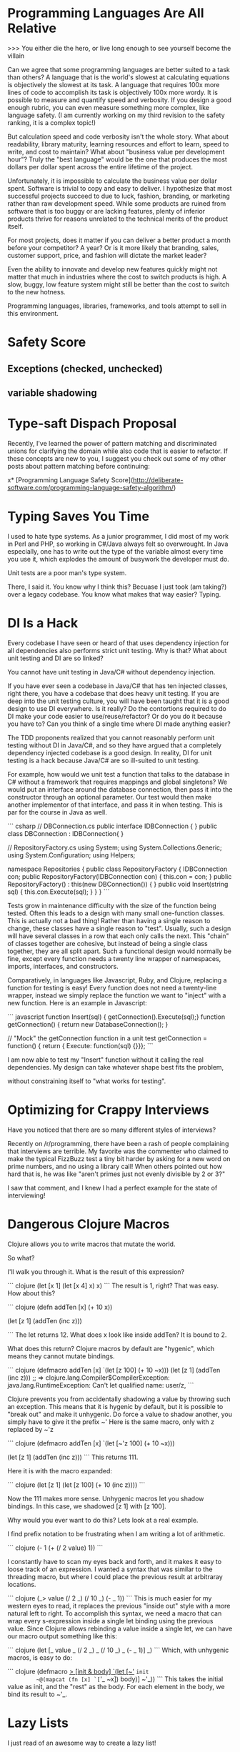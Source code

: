 * Programming Languages Are All Relative

>>> You either die the hero, or live long enough to see yourself become the villain

Can we agree that some programming languages are better suited to a task than
others? A language that is the world's slowest at calculating equations is
objectively the slowest at its task. A language that requires 100x more lines of
code to accomplish its task is objectively 100x more wordy. It is possible to
measure and quantify speed and verbosity. If you design a good enough rubric,
you can even measure something more complex, like language safety. (I am
currently working on my third revision to the safety ranking, it is a complex
topic!)

But calculation speed and code verbosity isn't the whole story. What about
readability, library maturity, learning resources and effort to learn, speed to
write, and cost to maintain? What about "business value per development hour"?
Truly the "best language" would be the one that produces the most dollars per
dollar spent across the entire lifetime of the project.

Unfortunately, it is impossible to calculate the business value per dollar
spent. Software is trivial to copy and easy to deliver. I hypothesize that most
successful projects succeed to due to luck, fashion, branding, or marketing
rather than raw development speed. While some products are ruined from software
that is too buggy or are lacking features, plenty of inferior products thrive
for reasons unrelated to the technical merits of the product itself.

For most projects, does it matter if you can deliver a better product a month
before your competitor? A year? Or is it more likely that branding, sales,
customer support, price, and fashion will dictate the market leader?

Even the ability to innovate and develop new features quickly might not matter
that much in industries where the cost to switch products is high. A slow,
buggy, low feature system might still be better than the cost to switch to the
new hotness.

Programming languages, libraries, frameworks, and tools attempt to sell in this
environment.

* Safety Score
** Exceptions (checked, unchecked)
** variable shadowing 
* Type-saft Dispach Proposal
Recently, I've learned the power of pattern matching and discriminated unions
for clarifying the domain while also code that is easier to refactor. If these
concepts are new to you, I suggest you check out some of my other posts about
pattern matching before continuing:

x* [Programming Language Safety Score](http://deliberate-software.com/programming-language-safety-algorithm/)
* Typing Saves You Time

I used to hate type systems. As a junior programmer, I did most of my
work in Perl and PHP, so working in C#/Java always felt so
overwrought. In Java especially, one has to write out the type of the
variable almost every time you use it, which explodes the amount of
busywork the developer must do.

Unit tests are a poor man's type system.

There, I said it. You know why I think this? Becuase I just took (am
taking?) over a legacy codebase. You know what makes that way easier?
Typing.
* DI Is a Hack

Every codebase I have seen or heard of that uses dependency injection
for all dependencies also performs strict unit testing. Why is that?
What about unit testing and DI are so linked?

You cannot have unit testing in Java/C# without dependency injection.

If you have ever seen a codebase in Java/C# that has ten injected
classes, right there, you have a codebase that does heavy unit
testing. If you are deep into the unit testing culture, you will have
been taught that it is a good design to use DI everywhere. Is it
really? Do the contortions required to do DI make your code easier to
use/reuse/refactor? Or do you do it because you have to? Can you think
of a single time where DI made anything easier?

The TDD proponents realized that you cannot reasonably perform unit
testing without DI in Java/C#, and so they have argued that a
completely dependency injected codebase is a good design. In reality,
DI for unit testing is a hack because Java/C# are so ill-suited to
unit testing.

For example, how would we unit test a function that talks to the
database in C# without a framework that requires mappings and global
singletons? We would put an interface around the database connection,
then pass it into the constructor through an optional parameter. Our
test would then make another implementor of that interface, and pass
it in when testing. This is par for the course in Java as well.

``` csharp
// DBConnection.cs
public interface IDBConnection { }
public class DBConnection : IDBConnection{ }

// RepositoryFactory.cs
using System;
using System.Collections.Generic;
using System.Configuration;
using Helpers;

namespace Repositories
{
	public class RepositoryFactory {
		IDBConnection con;
		public RepositoryFactory(IDBConnection con) {
			this.con = con;
		}
		public RepositoryFactory() : this(new DBConnection()) { }
        public void Insert(string sql) {
            this.con.Execute(sql);
        }
	}
}
``` 

Tests grow in maintenance difficulty with the size of the function
being tested. Often this leads to a design with many small
one-function classes. This is actually not a bad thing! Rather than
having a single reason to change, these classes have a single reason
to "test". Usually, such a design will have several classes in a row
that each only calls the next. This "chain" of classes together are
cohesive, but instead of being a single class together, they are all
split apart. Such a functional design would normally be fine, except
every function needs a twenty line wrapper of namespaces, imports,
interfaces, and constructors.

Comparatively, in languages like Javascript, Ruby, and Clojure,
replacing a function for testing is easy! Every function does not need
a twenty-line wrapper, instead we simply replace the function we want
to "inject" with a new function. Here is an example in Javascript:

``` javascript
function Insert(sql) { getConnection().Execute(sql);}
function getConnection() { return new DatabaseConnection(); }

// "Mock" the getConnection function in a unit test
getConnection = function() { return { Execute: function(sql) {}}};
```

I am now able to test my "Insert" function without it calling the real
dependencies. My design can take whatever shape best fits the problem,


without constraining itself to "what works for testing".
* Optimizing for Crappy Interviews

Have you noticed that there are so many different styles of
interviews?

Recently on /r/programming, there have been a rash of people
complaining that interviews are terrible. My favorite was the
commenter who claimed to make the typical FizzBuzz test a tiny bit
harder by asking for a new word on prime numbers, and no using a
library call! When others pointed out how hard that is, he was like
"aren't primes just not evenly divisible by 2 or 3?"

I saw that comment, and I knew I had a perfect example for the state
of interviewing!
* Dangerous Clojure Macros

Clojure allows you to write macros that mutate the world.


So what?


I'll walk you through it. What is the result of this expression?

``` clojure
(let [x 1]
  (let [x 4]
    x)
  x)
```
The result is 1, right? That was easy. How about this?

``` clojure
(defn addTen [x]
  (+ 10 x))

(let [z 1]
  (addTen (inc z)))

```
The let returns 12. What does x look like inside addTen? It is bound to 2.


What does this return?
Clojure macros by default are "hygenic", which means they cannot mutate bindings.

``` clojure
(defmacro addTen [x]
  `(let [z 100]
     (+ 10 ~x)))
(let [z 1]
   (addTen (inc z)))
;; => clojure.lang.Compiler$CompilerException: java.lang.RuntimeException: Can't let qualified name: user/z,
```

Clojure prevents you from accidentally shadowing a value by throwing such an exception.
This means that it is hygenic by default, but it is possible to "break out" and make it unhygenic.
Do force a value to shadow another, you simply have to give it the prefix ~'
Here is the same macro, only with z replaced by ~'z


``` clojure
(defmacro addTen [x]
  `(let [~'z 100]
     (+ 10 ~x)))

(let [z 1]
   (addTen (inc z)))
```
This returns 111.


Here it is with the macro expanded:

``` clojure
(let [z 1]
   (let [z 100]
     (+ 10 (inc z))))
```

Now the 111 makes more sense.
Unhygenic macros let you shadow bindings.
In this case, we shadowed [z 1] with [z 100].


Why would you ever want to do this?
Lets look at a real example.


I find prefix notation to be frustrating when I am writing a lot of arithmetic.

``` clojure
(- 1 (+ (/ 2 value) 1))
```

I constantly have to scan my eyes back and forth, and it makes it easy to loose track of an expression.
I wanted a syntax that was similar to the threading macro, but where I could place the previous result at arbitraray locations.

``` clojure
(_> value (/ 2 _) (/ 10 _) (- _ 1))
```
This is much easier for my western eyes to read, it replaces the previous "inside out" style with a more natural left to right.
To accomplish this syntax, we need a macro that can wrap every s-expression inside a single let binding using the previous value.
Since Clojure allows rebinding a value inside a single let, we can have our macro output something like this:

``` clojure
(let [_ value 
      _ (/ 2 _)
      _ (/ 10 _)
      _ (- _ 1)]
  _)
```
Which, with unhygenic macros, is easy to do:

``` clojure
(defmacro _> [init & body]
  `(let [~'_ ~init
         ~@(mapcat (fn [x] `[~'_ ~x])
                   body)]
     ~'_))
```
This takes the initial value as init, and the "rest" as the body.
For each element in the body, we bind its result to ~'_.
* Lazy Lists
I just read of an awesome way to create a lazy list!
* Software Is Too Hard

I think I have figured out why everyone hates everyone else's code.

### Humans do not have the mental capacity to write good software. 

"But wait, Steve, I am awesome at what I do! I know all the patterns,
follow all the trends, and read all the blogs. Don't lump me in with
the slackers, the architecture astronauts, the language enthusiasts!"

I promise you I can find other equally good developers who will hate
your code.

As an industry, we all muddle along, and most of the time, we can
produce more value than we consume. I personally know I have been
profitable to my employers for a while now. This is a good thing, to
be profitable. 

We don't have be good at software to be profitable.

Don't take it the wrong way, we get a lot done. We solve so many
problems, and manage to produce so much good. No offense intended,
but, let's be honest, how many of us are confident in everything we
have written? Did it scale, was it easy to hand-off, was it tested,
was it secure, did it come out in time? Chances are, no, it didn't.

So, programming is too hard for humans. Now what? I think we need to
start simplifying the craft. Accepting our limitations is the first
step to working around them. The developer who doesn't trust their own
abilites to build "good software" will take even greater care. The
humble developer keeps up with good practices, keeps refining their
understanding of what makes code "good" and keeps 
* Proposal: Efficiency & Excellence Team

Since v5 is getting larger and larger, I have felt a decrease in energy. Each
new member to the team contributes to a perception of lower energy and say. I
think we should start a practice of an Efficiency & Excellence team. This team
will have rotating members, two new members each week. This team will only work
on one thing for the week. They will be chosen at the start of the week and
given a broad technical task to accomplish.

Some examples are: a 10 minute V5 build. Halving the proxies generation (or
removing the need for it). A better local check-in task. Removing Identifier
throughout the system. Splitting Core and ORM classes into two projects. A 1
hour entirely automated release process for all products. A small set of
automated performance tests owned by v5.

* Are Self Organizing Teams Right For Us?

> "Great, now instead of programmers, we are politicians"

A self organizing team can be one of the most effective ways to build a team of
high quality professionals. It can also be one of the most inefficient
structures ever devised.

## What Are Self-Organizing Teams?

I have been managing several teams of "self-organizing" developers over the last
few years. They are expected to follow these tenets:

+ The whole office organizes themselves to best meet the business needs
+ Each team chooses their practices and working agreements
+ All technical and organization decisions are driven through consensus
+ Only product owners may determine "what" happens, the team determines "how"
+ All staff participates in a culture of high quality development
+ Systems and practices are designed for greatest productivity across the next decade

## When It Works Well

+ Small teams
+ Highly skilled (re: expensive) workers
+ High quality software a must
+ Need for continuous and stable productivity for 5+ years
+ Buy-in from management that "productivity is worth feeling out of control"

Self organizing teams work exceptionally well with small groups of highly driven
developers. It fits best when most people on your team are chomping at the bit
to do more, be more, and learn more. These "self-actualized" developers will
find a single leader to be a bottleneck, and it will impair their abilities to
grow.

In any other company, our least experienced developers would be team leads and
architects; and our most experienced developers would be leading organizations.
They've gotten this experience by living it. Each member of our teams is
responsible for "being the lead" in certain ways. Their own interests guide them
to become experts across a wide variety of subjects. By being an expert, others
listen to them, so they often have a wide audience when speaking on their
specialties.

We share in the work of designing security, authentication, query performance,
ORM's, system design, UI technologies, language paradigms, installers, run time
characteristics, "pop culture architecture", CI build systems, configuration
tooling, over two dozen business modules, and roughly 700KLOC per developer. No
single person is a point of failure or bottleneck for these subjects, instead
each developer has specialized in a few. If any one person leaves or is out, a
few others have enough knowledge to fill in any gaps while learning more.

## When It Is Less Effective

+ Large, distributed teams
+ Average talent
+ Software with low quality needs
+ Business requires short term productivity at any cost to long term productivity
+ Management that wants to be able to control the situation

At a previous role, management asked me to train offshore teams to do my team's
jobs. We legitimately did our best, including sending our best teachers overseas
to transmit as much information as we could. We attempted to setup a
self-organizing team there, and had a number of difficulties. The developers
were actually quite talented, but it became very difficult for us to
self-organize across oceans. We eventually gave up and silo-ed them off into
their own code base. 

The management of that team wanted a lot of control, and eventually they
dissolved into "manager hands out tickets". While they certainly learned the
code base, they needed architecture guidance from other developers on our teams.


* Pop Culture Architecture
> "microservices are so hot right now!"

* Code of Conduct for this Self Organizing Team 

Self organizing teams are a complex topic. I believe they have very clear pros
and cons. At my work, I manage a self organizing team which has a unique set of
expectations.

### Individual Expectations

We expect each individual to work a strict 40 hour work week. You should
confidently leave at eight hours sharp. Overtime in our office is not considered
a virtue. The negative side-effects compound over the long term lose our
business time and money. Overtime for the sake of "signaling to management" is
not rewarded. You are to come in and work as hard as you can such that you are
"done" at the end of an eight hour day and could perform no additional effort.
In the rare event that overtime is required, it will be clearly stated and have
clearly defined goals: e.g. solving a critical and time-sensitive customer
issue. Your manager should know and approve of the overtime. In these
circumstances it is expected that you will come in later the next day to make up
for it.

Each individual must be responsible for the quality and productivity of the
development team. If a team member is consistently late, has poor hygiene, or is
not performing their duties sufficiently, you should bring it up to them
privately. If they continue, bring it up in a retrospective or let their manager
know. If you see someone doing anything illegal or performing harassment,
immediately let their manager know. Common sense should dictate when it is a
"business issue" or a "legality issue".

Each developer shares the responsibility for the quality of the entire code base
of the office. Teams move and reform fluidly - you might be maintaining a new
code base at any given time. Behaving as a good citizen of this office means
always doing everything possible to have your code ready to hand off at a
moments notice. Long branches, commented out code, failing tests, and broken
builds all should be dealt with as the highest priority. Refactoring projects
should be completed by the individual or group who "champions" it. Undertaking a
multi-session refactoring is acceptable, but should have clear end goals.

You should mentor every other developer in all areas technical, social, and
collaborative. No one is exempt from the duty of gently correcting another.
Everyone should take correction or suggestions seriously, regardless of their
source. If the most junior developer corrects the most senior, the most senior
must treat it seriously.

You should behave in a manner fitting for a professional. Profanity, coarse
joking, or sexual innuendo are commonly considered to be inappropriate behavior
for an American professional. You should call out your teammates for such
behavior with a firm comment immediately, e.g. "that is inappropriate for a
professional."

The more experienced the developer, the more they are expected to demonstrate
these tenets. A less experienced developer is afforded more single-mindedness,
but the most experienced are expected to weigh every option and lead by example
in every way.

Leadership is driven through consensus. If a developer wishes to make a change,
they must build consensus with the team and get a majority vote. If a majority
vote cannot be made, the onus is on the individual to modify their suggestion to
make it more acceptable or drop the suggestion.

### Development Team Expectations

Retrospectives are one of the most powerful tools we have. Retrospectives are
mandatory, as they are the primary way for the team to improve and communicate
issues. If you do not approve of the format or the frequency, convince the team
to make a change.

Team formation and working agreements are decided on by the team, with the whole
development staff providing insight. No new team may form without the consent of
the development staff at large. All teams must have working agreements that
adhere to the goals of: information sharing, rapid training, high code quality,
low defect rates, automated regression, and regular automated builds and
deployment.

The "default" method for every team should be pair programming and TDD. These
are not mandatory, but can be replaced with alternate working agreements if
approved by the larger technical staff. Any deviations from the default should
be documented and reviewed regularly.

### Development Manager Expectations

Primarily, the development manager is charged with ensuring a culture that
attracts and enriches high quality talent. This can be accomplished though team
empowerment, regular mentoring, and conflict resolution. Their goal is to build
a team of individuals and trust them to perform with excellence.

The manager should be consistently watching for cultural dividers who cause the
teams to excessively fight or grow negative. These dividers should be given
feedback with the goal of improvement or "managing out". Dividers often cause a
toxic culture to form, which destroys morale.

Development managers are the last stop when the team is unable to correct the
behavior of an individual. They are to freely allow teams to reorganize and
develop working agreements as long as they are in line with meeting the needs of
the business.

The development manager holds no technical authority over the development staff,
nor handles prioritization and assignment of work. The work priorities are to be
handled by the business experts. Work is assigned to the development team, which
is expected to organize around those priorities.

Development managers interact with recruiters and coordinate HR related
functions and documentation. All work that infringes on the time of the
development staff should be handled by the development manager. Time sheets,
vacation tracking, interaction with recruiters, and project management should be
kept from the development staff.

* Development Disappointment Disorder

You just finished this really hard feature. It's taken you a lot longer than
expected. The whole thing was a lot harder than anyone realized. Not only that,
but the feature wasn't clearly explained, so you lost time churning on the
actual requirements. Despite all the confusion, iteration, and technical
challenges, you managed to get it working! You look back, and realize how much
you have learned and grown.

You show it off to the product owner. The product owner barely seems to hear
you, their shoulders slump in disappointment. "Great, but we are still four
weeks behind."

If this sounds familiar, your team is infected with Development Disappointment
Disorder.

It looks different in every team, but Development Disappointment Disorder is
incredibly common. I've seen it manifest in many ways. It can be the manager who
sets unreasonable deadlines then demands everyone work overtime to meet it. The
project manager who gets angry at every little thing. The developers who feel
they need to point fingers to shift the blame. The boss who is never happy no
matter what is achieved. The team that feels they have never had a successful
release.

## Causes

Development Disappointment Disorder is caused by unreasonable expectations.
Someone thinks, hopes, or wishes they can get 100 units of productivity from a
team and co debase that only can sustain 30-40 units. What they want just isn't
possible, and no amount of cajoling, pressuring, yelling, or passive aggressive
comments is going to change that.

Productivity is ultimately not really a people problem. There is an upper limit
to what any given team can ever produce. The human mind has very real
boundaries, and when combined with a team size and existing codebase, very real
limits exist.

You cannot rush software development without incurring significant decreases in
quality, stability, or maintainability. The work is so complex and notoriously
difficult, that every expert in our field agrees with adages like, "adding
developers to a late project makes it later." What adds to the complexity is
many types of development projects are very difficult to predict.

## Alternatives

If you manage a development team, you need to consider 
* Co-op Reading List
** http://gitimmersion.com/
** Clean Code
** Code Complete
** Art of Agile Development
** 
